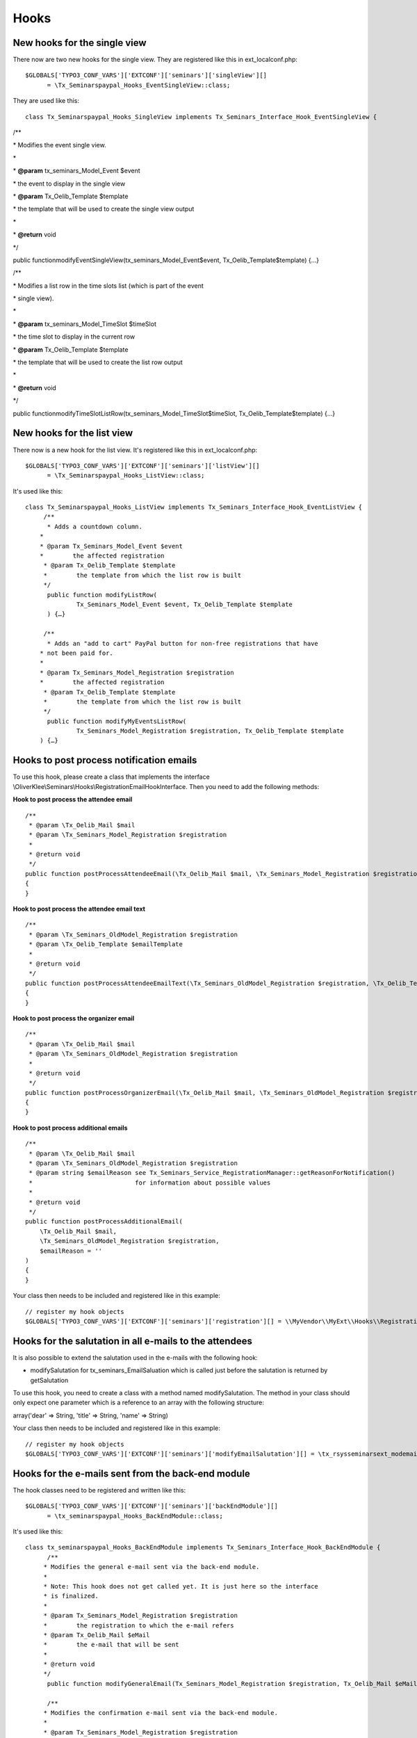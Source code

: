 .. ==================================================
.. FOR YOUR INFORMATION
.. --------------------------------------------------
.. -*- coding: utf-8 -*- with BOM.

.. ==================================================
.. DEFINE SOME TEXTROLES
.. --------------------------------------------------
.. role::   underline
.. role::   typoscript(code)
.. role::   ts(typoscript)
   :class:  typoscript
.. role::   php(code)


Hooks
^^^^^


New hooks for the single view
"""""""""""""""""""""""""""""

There now are two new hooks for the single view. They are registered
like this in ext\_localconf.php:

::

   $GLOBALS['TYPO3_CONF_VARS']['EXTCONF']['seminars']['singleView'][]
         = \Tx_Seminarspaypal_Hooks_EventSingleView::class;

They are used like this:

::

   class Tx_Seminarspaypal_Hooks_SingleView implements Tx_Seminars_Interface_Hook_EventSingleView {

/\*\*

\* Modifies the event single view.

\*

\*  **@param** tx\_seminars\_Model\_Event $event

\* the event to display in the single view

\*  **@param** Tx\_Oelib\_Template $template

\* the template that will be used to create the single view output

\*

\*  **@return** void

\*/

public functionmodifyEventSingleView(tx\_seminars\_Model\_Event$event,
Tx\_Oelib\_Template$template) {…}

/\*\*

\* Modifies a list row in the time slots list (which is part of the
event

\* single view).

\*

\*  **@param** tx\_seminars\_Model\_TimeSlot $timeSlot

\* the time slot to display in the current row

\*  **@param** Tx\_Oelib\_Template $template

\* the template that will be used to create the list row output

\*

\*  **@return** void

\*/

public
functionmodifyTimeSlotListRow(tx\_seminars\_Model\_TimeSlot$timeSlot,
Tx\_Oelib\_Template$template) {…}


New hooks for the list view
"""""""""""""""""""""""""""

There now is a new hook for the list view. It's registered like this
in ext\_localconf.php:

::

   $GLOBALS['TYPO3_CONF_VARS']['EXTCONF']['seminars']['listView'][]
         = \Tx_Seminarspaypal_Hooks_ListView::class;

It's used like this:

::

   class Tx_Seminarspaypal_Hooks_ListView implements Tx_Seminars_Interface_Hook_EventListView {
        /**
         * Adds a countdown column.
       *
       * @param Tx_Seminars_Model_Event $event
       *        the affected registration
        * @param Tx_Oelib_Template $template
        *        the template from which the list row is built
        */
         public function modifyListRow(
                 Tx_Seminars_Model_Event $event, Tx_Oelib_Template $template
         ) {…}

        /**
         * Adds an "add to cart" PayPal button for non-free registrations that have
       * not been paid for.
       *
       * @param Tx_Seminars_Model_Registration $registration
       *        the affected registration
        * @param Tx_Oelib_Template $template
        *        the template from which the list row is built
        */
         public function modifyMyEventsListRow(
                 Tx_Seminars_Model_Registration $registration, Tx_Oelib_Template $template
       ) {…}


Hooks to post process notification emails
""""""""""""""""""""""""""""""""""""""""""

To use this hook, please create a class that implements the interface
\\OliverKlee\\Seminars\\Hooks\\RegistrationEmailHookInterface. Then you need to add the following methods:

**Hook to post process the attendee email**

::

    /**
     * @param \Tx_Oelib_Mail $mail
     * @param \Tx_Seminars_Model_Registration $registration
     *
     * @return void
     */
    public function postProcessAttendeeEmail(\Tx_Oelib_Mail $mail, \Tx_Seminars_Model_Registration $registration)
    {
    }

**Hook to post process the attendee email text**

::

    /**
     * @param \Tx_Seminars_OldModel_Registration $registration
     * @param \Tx_Oelib_Template $emailTemplate
     *
     * @return void
     */
    public function postProcessAttendeeEmailText(\Tx_Seminars_OldModel_Registration $registration, \Tx_Oelib_Template $emailTemplate)
    {
    }

**Hook to post process the organizer email**

::

    /**
     * @param \Tx_Oelib_Mail $mail
     * @param \Tx_Seminars_OldModel_Registration $registration
     *
     * @return void
     */
    public function postProcessOrganizerEmail(\Tx_Oelib_Mail $mail, \Tx_Seminars_OldModel_Registration $registration)
    {
    }

**Hook to post process additional emails**

::

    /**
     * @param \Tx_Oelib_Mail $mail
     * @param \Tx_Seminars_OldModel_Registration $registration
     * @param string $emailReason see Tx_Seminars_Service_RegistrationManager::getReasonForNotification()
     *                            for information about possible values
     *
     * @return void
     */
    public function postProcessAdditionalEmail(
        \Tx_Oelib_Mail $mail,
        \Tx_Seminars_OldModel_Registration $registration,
        $emailReason = ''
    )
    {
    }


Your class then needs to be included and registered like in this
example:

::

   // register my hook objects
   $GLOBALS['TYPO3_CONF_VARS']['EXTCONF']['seminars']['registration'][] = \\MyVendor\\MyExt\\Hooks\\RegistrationEmailHook::class;


Hooks for the salutation in all e-mails to the attendees
""""""""""""""""""""""""""""""""""""""""""""""""""""""""

It is also possible to extend the salutation used in the e-mails with
the following hook:

- modifySalutation for tx\_seminars\_EmailSaluation which is called just
  before the salutation is returned by getSalutation

To use this hook, you need to create a class with a method named
modifySalutation. The method in your class should only expect one
parameter which is a reference to an array with the following
structure:

array('dear' => String, 'title' => String, 'name' => String)

Your class then needs to be included and registered like in this
example:

::

   // register my hook objects
   $GLOBALS['TYPO3_CONF_VARS']['EXTCONF']['seminars']['modifyEmailSalutation'][] = \tx_rsysseminarsext_modemailsalutation::class;


Hooks for the e-mails sent from the back-end module
"""""""""""""""""""""""""""""""""""""""""""""""""""

The hook classes need to be registered and written like this:

::

   $GLOBALS['TYPO3_CONF_VARS']['EXTCONF']['seminars']['backEndModule'][]
         = \tx_seminarspaypal_Hooks_BackEndModule::class;

It's used like this:

::

   class tx_seminarspaypal_Hooks_BackEndModule implements Tx_Seminars_Interface_Hook_BackEndModule {
         /**
        * Modifies the general e-mail sent via the back-end module.
        *
        * Note: This hook does not get called yet. It is just here so the interface
        * is finalized.
        *
        * @param Tx_Seminars_Model_Registration $registration
        *        the registration to which the e-mail refers
        * @param Tx_Oelib_Mail $eMail
        *        the e-mail that will be sent
        *
        * @return void
        */
         public function modifyGeneralEmail(Tx_Seminars_Model_Registration $registration, Tx_Oelib_Mail $eMail) {…}

         /**
        * Modifies the confirmation e-mail sent via the back-end module.
        *
        * @param Tx_Seminars_Model_Registration $registration
        *        the registration to which the e-mail refers
        * @param Tx_Oelib_Mail $eMail
        *        the e-mail that will be sent
        *
        * @return void
        */
         public function modifyConfirmEmail(Tx_Seminars_Model_Registration $registration, Tx_Oelib_Mail $eMail) {…}

         /**
        * Modifies the cancelation e-mail sent via the back-end module.
        *
        * Note: This hook does not get called yet. It is just here so the interface
        * is finalized.
        *
        * @param Tx_Seminars_Model_Registration $registration
        *        the registration to which the e-mail refers
        * @param Tx_Oelib_Mail $eMail
        *        the e-mail that will be sent
        *
        * @return void
        */
          public function modifyCancelEmail(Tx_Seminars_Model_Registration $registration, Tx_Oelib_Mail $eMail) {…}

Please contact us if you need additional hooks.
